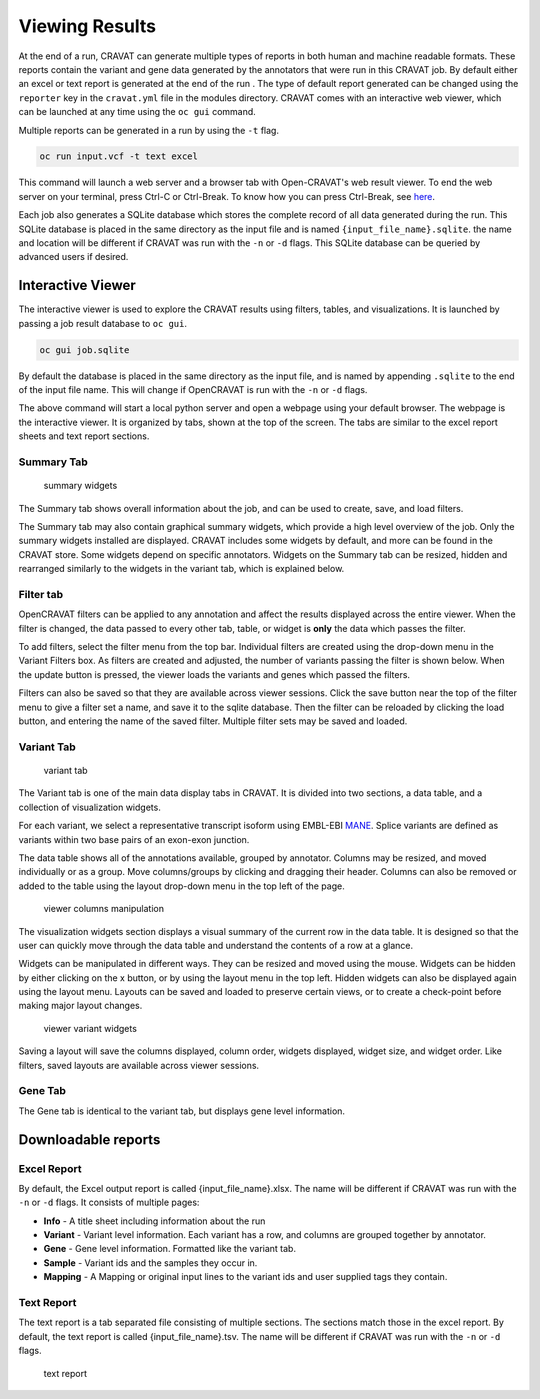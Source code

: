 ===============
Viewing Results
===============


At the end of a run, CRAVAT can generate multiple types of reports in
both human and machine readable formats. These reports contain the
variant and gene data generated by the annotators that were run in this
CRAVAT job. By default either an excel or text report is generated at
the end of the run . The type of default report generated can be changed
using the ``reporter`` key in the ``cravat.yml`` file in the modules
directory. CRAVAT comes with an interactive web viewer, which can be
launched at any time using the ``oc gui`` command.

Multiple reports can be generated in a run by using the ``-t`` flag.

.. code:: shell

    oc run input.vcf -t text excel

This command will launch a web server and a browser tab with
Open-CRAVAT's web result viewer. To end the web server on your terminal,
press Ctrl-C or Ctrl-Break. To know how you can press Ctrl-Break, see
`here <https://en.wikipedia.org/wiki/Break_key#Keyboards_without_Break_key>`__.

Each job also generates a SQLite database which stores the complete
record of all data generated during the run. This SQLite database is
placed in the same directory as the input file and is named
``{input_file_name}.sqlite``. the name and location will be different if
CRAVAT was run with the ``-n`` or ``-d`` flags. This SQLite database can
be queried by advanced users if desired.

Interactive Viewer
==================

The interactive viewer is used to explore the CRAVAT results using
filters, tables, and visualizations. It is launched by passing a job
result database to ``oc gui``.

.. code:: shell

    oc gui job.sqlite

By default the database is placed in the same directory as the input
file, and is named by appending ``.sqlite`` to the end of the input file
name. This will change if OpenCRAVAT is run with the ``-n`` or ``-d``
flags.

The above command will start a local python server and open a webpage
using your default browser. The webpage is the interactive viewer. It is
organized by tabs, shown at the top of the screen. The tabs are similar
to the excel report sheets and text report sections.

Summary Tab
-----------

.. figure:: figures/viewer-summary-widgets.png
   :alt: summary widgets

   summary widgets

The Summary tab shows overall information about the job, and can be used
to create, save, and load filters.

The Summary tab may also contain graphical summary widgets, which
provide a high level overview of the job. Only the summary widgets
installed are displayed. CRAVAT includes some widgets by default, and
more can be found in the CRAVAT store. Some widgets depend on specific
annotators. Widgets on the Summary tab can be resized, hidden and
rearranged similarly to the widgets in the variant tab, which is
explained below.

Filter tab
----------

OpenCRAVAT filters can be applied to any annotation and affect the
results displayed across the entire viewer. When the filter is changed,
the data passed to every other tab, table, or widget is **only** the
data which passes the filter.

To add filters, select the filter menu from the top bar. Individual
filters are created using the drop-down menu in the Variant Filters box.
As filters are created and adjusted, the number of variants passing the
filter is shown below. When the update button is pressed, the viewer
loads the variants and genes which passed the filters.

Filters can also be saved so that they are available across viewer
sessions. Click the save button near the top of the filter menu to give
a filter set a name, and save it to the sqlite database. Then the filter
can be reloaded by clicking the load button, and entering the name of
the saved filter. Multiple filter sets may be saved and loaded.

Variant Tab
-----------

.. figure:: figures/viewer-variant-tab.png
   :alt: variant tab

   variant tab

The Variant tab is one of the main data display tabs in CRAVAT. It is
divided into two sections, a data table, and a collection of
visualization widgets.

For each variant, we select a representative transcript isoform using EMBL-EBI `MANE <https://www.ncbi.nlm.nih.gov/refseq/MANE/>`__. Splice variants are defined as variants within two base
pairs of an exon-exon junction.

The data table shows all of the annotations available, grouped by
annotator. Columns may be resized, and moved individually or as a group.
Move columns/groups by clicking and dragging their header. Columns can
also be removed or added to the table using the layout drop-down menu in
the top left of the page.

.. figure:: figures/viewer-variant-columns.gif
   :alt: viewer columns manipulation

   viewer columns manipulation

The visualization widgets section displays a visual summary of the
current row in the data table. It is designed so that the user can
quickly move through the data table and understand the contents of a row
at a glance.

Widgets can be manipulated in different ways. They can be resized and
moved using the mouse. Widgets can be hidden by either clicking on the x
button, or by using the layout menu in the top left. Hidden widgets can
also be displayed again using the layout menu. Layouts can be saved and
loaded to preserve certain views, or to create a check-point before
making major layout changes.

.. figure:: figures/viewer-variants-widgets.gif
   :alt: viewer variant widgets

   viewer variant widgets

Saving a layout will save the columns displayed, column order, widgets
displayed, widget size, and widget order. Like filters, saved layouts
are available across viewer sessions.

Gene Tab
--------

The Gene tab is identical to the variant tab, but displays gene level
information.

Downloadable reports 
====================

Excel Report
------------

By default, the Excel output report is called {input\_file\_name}.xlsx. The
name will be different if CRAVAT was run with the ``-n`` or ``-d``
flags. It consists of multiple pages:

- **Info** - A title sheet including information about the run

- **Variant** - Variant level information. Each variant has a row, and columns are grouped together by annotator.

- **Gene** - Gene level information. Formatted like the variant tab.

- **Sample** -  Variant ids and the samples they occur in.

- **Mapping** - A Mapping or original input lines to the variant ids and user supplied tags they contain.

Text Report
-----------

The text report is a tab separated file consisting of multiple sections.
The sections match those in the excel report. By default, the text
report is called {input\_file\_name}.tsv. The name will be different if
CRAVAT was run with the ``-n`` or ``-d`` flags.

.. figure:: figures/reports-text.png
   :alt: text report

   text report
